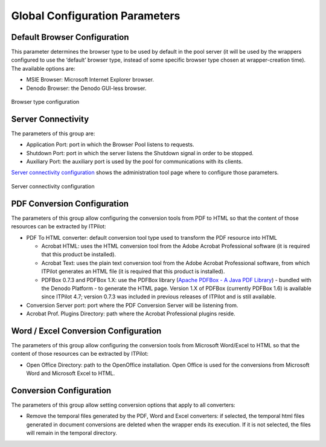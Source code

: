 ===================================
Global Configuration Parameters
===================================

Default Browser Configuration
=================================================================================

This parameter determines the browser type to be used by default in the
pool server (it will be used by the wrappers configured to use the
‘default’ browser type, instead of some specific browser type chosen at
wrapper-creation time). The available options are:

-  MSIE Browser: Microsoft Internet Explorer browser.
-  Denodo Browser: the Denodo GUI-less browser.

.. figure:: DenodoITPilot.UserGuide-16.png
   :align: center
   :alt: Browser type configuration
   :name: Browser type configuration

   Browser type configuration



Server Connectivity
=================================================================================



The parameters of this group are:

-  Application Port: port in which the Browser Pool listens to requests.
-  Shutdown Port: port in which the server listens the Shutdown signal
   in order to be stopped.
-  Auxiliary Port: the auxiliary port is used by the pool for
   communications with its clients.

`Server connectivity configuration`_ shows the administration tool page
where to configure those parameters.

.. figure:: DenodoITPilot.UserGuide-17.png
   :align: center
   :alt: Server connectivity configuration
   :name: Server connectivity configuration

   Server connectivity configuration



PDF Conversion Configuration
=================================================================================

The parameters of this group allow configuring the conversion tools from
PDF to HTML so that the content of those resources can be extracted by
ITPilot:


-  PDF To HTML converter: default conversion tool type used to transform
   the PDF resource into HTML

   -  Acrobat HTML: uses the HTML conversion tool from the Adobe Acrobat
      Professional software (it is required that this product be
      installed).
   -  Acrobat Text: uses the plain text conversion tool from the Adobe
      Acrobat Professional software, from which ITPilot generates an HTML
      file (it is required that this product is installed).
   -  PDFBox 0.7.3 and PDFBox 1.X: use the PDFBox library (`Apache PDFBox - A Java PDF Library <https://pdfbox.apache.org/>`_) - bundled with the Denodo Platform - to
      generate the HTML page. Version 1.X of PDFBox (currently PDFBox 1.6)
      is available since ITPilot 4.7; version 0.7.3 was included in
      previous releases of ITPilot and is still available.

-  Conversion Server port: port where the PDF Conversion Server will be
   listening from.

-  Acrobat Prof. Plugins Directory: path where the Acrobat Professional
   plugins reside.


Word / Excel Conversion Configuration
=================================================================================

The parameters of this group allow configuring the conversion tools from
Microsoft Word/Excel to HTML so that the content of those resources can
be extracted by ITPilot:

-  Open Office Directory: path to the OpenOffice installation. Open
   Office is used for the conversions from Microsoft Word and Microsoft
   Excel to HTML.


Conversion Configuration
=================================================================================

The parameters of this group allow setting conversion options that apply
to all converters:

-  Remove the temporal files generated by the PDF, Word and Excel
   converters: if selected, the temporal html files generated in
   document conversions are deleted when the wrapper ends its execution.
   If it is not selected, the files will remain in the temporal
   directory.
